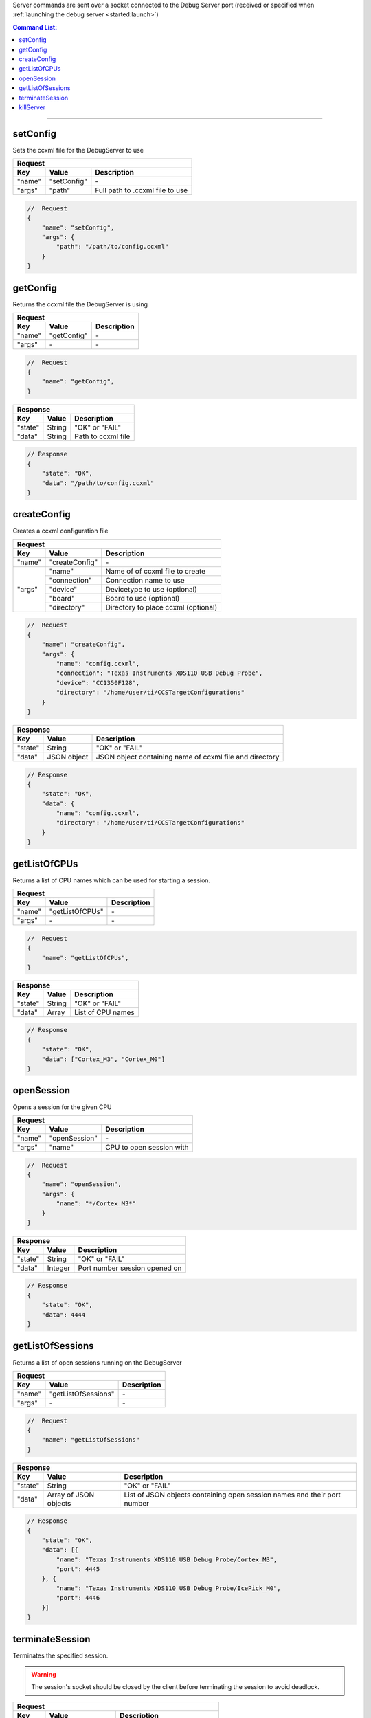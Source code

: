 .. _server:

Server commands are sent over a socket connected to the Debug Server port
(received or specified when :ref:`launching the debug server <started:launch>`)

.. contents:: Command List:
    :local:
    :backlinks: top

----

setConfig
---------

Sets the ccxml file for the DebugServer to use

+----------------+---------------+----------------------------------+
| **Request**                                                       |
+================+===============+==================================+
| **Key**        | **Value**     | **Description**                  |
+----------------+---------------+----------------------------------+
| "name"         | "setConfig"   | \-                               |
+----------------+---------------+----------------------------------+
| "args"         | "path"        | Full path to .ccxml file to use  |
+----------------+---------------+----------------------------------+

.. code-block:: javascript

    //  Request
    {
        "name": "setConfig",
        "args": {
            "path": "/path/to/config.ccxml"
        }
    }

getConfig
---------

Returns the ccxml file the DebugServer is using

+----------------+---------------+----------------------------------+
| **Request**                                                       |
+================+===============+==================================+
| **Key**        | **Value**     | **Description**                  |
+----------------+---------------+----------------------------------+
| "name"         | "getConfig"   | \-                               |
+----------------+---------------+----------------------------------+
| "args"         | \-            | \-                               |
+----------------+---------------+----------------------------------+

.. code-block:: javascript

    //  Request
    {
        "name": "getConfig",
    }

+----------------+------------------------+----------------------------------+
| **Response**                                                               |
+================+========================+==================================+
| **Key**        | **Value**              | **Description**                  |
+----------------+------------------------+----------------------------------+
| "state"        | String                 | "OK" or "FAIL"                   |
+----------------+------------------------+----------------------------------+
| "data"         | String                 | Path to ccxml file               |
+----------------+------------------------+----------------------------------+

.. code-block:: javascript

    // Response
    {
        "state": "OK",
        "data": "/path/to/config.ccxml"
    }

createConfig
------------

Creates a ccxml configuration file

+----------------+--------------------+-----------------------------------------+
| **Request**                                                                   |
+================+====================+=========================================+
| **Key**        | **Value**          | **Description**                         |
+----------------+--------------------+-----------------------------------------+
| "name"         | "createConfig"     | \-                                      |
+----------------+--------------------+-----------------------------------------+
| "args"         | "name"             | Name of of ccxml file to create         |
|                +--------------------+-----------------------------------------+
|                | "connection"       | Connection name to use                  |
|                +--------------------+-----------------------------------------+
|                | "device"           | Devicetype to use (optional)            |
|                +--------------------+-----------------------------------------+
|                | "board"            | Board to use (optional)                 |
|                +--------------------+-----------------------------------------+
|                | "directory"        | Directory to place ccxml (optional)     |
+----------------+--------------------+-----------------------------------------+

.. code-block:: javascript

    //  Request
    {
        "name": "createConfig",
        "args": {
            "name": "config.ccxml",
            "connection": "Texas Instruments XDS110 USB Debug Probe",
            "device": "CC1350F128",
            "directory": "/home/user/ti/CCSTargetConfigurations"
        }
    }

+----------------+------------------------+----------------------------------+
| **Response**                                                               |
+================+========================+==================================+
| **Key**        | **Value**              | **Description**                  |
+----------------+------------------------+----------------------------------+
| "state"        | String                 | "OK" or "FAIL"                   |
+----------------+------------------------+----------------------------------+
| "data"         | JSON object            | JSON object containing name of   |
|                |                        | ccxml file and directory         |
+----------------+------------------------+----------------------------------+

.. code-block:: javascript

    // Response
    {
        "state": "OK",
        "data": {
            "name": "config.ccxml",
            "directory": "/home/user/ti/CCSTargetConfigurations"
        }
    }


getListOfCPUs
-------------

Returns a list of CPU names which can be used for starting a session.

+----------------+------------------------+----------------------------------+
| **Request**                                                                |
+================+========================+==================================+
| **Key**        | **Value**              | **Description**                  |
+----------------+------------------------+----------------------------------+
| "name"         | "getListOfCPUs"        | \-                               |
+----------------+------------------------+----------------------------------+
| "args"         | \-                     | \-                               |
+----------------+------------------------+----------------------------------+

.. code-block:: javascript

    //  Request
    {
        "name": "getListOfCPUs",
    }

+----------------+------------------------+----------------------------------+
| **Response**                                                               |
+================+========================+==================================+
| **Key**        | **Value**              | **Description**                  |
+----------------+------------------------+----------------------------------+
| "state"        | String                 | "OK" or "FAIL"                   |
+----------------+------------------------+----------------------------------+
| "data"         | Array                  | List of CPU names                |
+----------------+------------------------+----------------------------------+

.. code-block:: javascript

    // Response
    {
        "state": "OK",
        "data": ["Cortex_M3", "Cortex_M0"]
    }

openSession
-----------

Opens a session for the given CPU

+----------------+------------------------+--------------------------------------+
| **Request**                                                                    |
+================+========================+======================================+
| **Key**        | **Value**              | **Description**                      |
+----------------+------------------------+--------------------------------------+
| "name"         | "openSession"          | \-                                   |
+----------------+------------------------+--------------------------------------+
| "args"         | "name"                 | CPU to open session with             |
+----------------+------------------------+--------------------------------------+

.. code-block:: javascript

    //  Request
    {
        "name": "openSession",
        "args": {
            "name": "*/Cortex_M3*"
        }
    }

+----------------+--------------------+----------------------------------+
| **Response**                                                           |
+================+====================+==================================+
| **Key**        | **Value**          | **Description**                  |
+----------------+--------------------+----------------------------------+
| "state"        | String             | "OK" or "FAIL"                   |
+----------------+--------------------+----------------------------------+
| "data"         | Integer            | Port number session opened on    |
+----------------+--------------------+----------------------------------+

.. code-block:: javascript

    // Response
    {
        "state": "OK",
        "data": 4444
    }

getListOfSessions
-----------------

Returns a list of open sessions running on the DebugServer

+----------------+------------------------+----------------------------------+
| **Request**                                                                |
+================+========================+==================================+
| **Key**        | **Value**              | **Description**                  |
+----------------+------------------------+----------------------------------+
| "name"         | "getListOfSessions"    | \-                               |
+----------------+------------------------+----------------------------------+
| "args"         | \-                     | \-                               |
+----------------+------------------------+----------------------------------+

.. code-block:: javascript

    //  Request
    {
        "name": "getListOfSessions"
    }

+----------------+-------------------------------+----------------------------------+
| **Response**                                                                      |
+================+===============================+==================================+
| **Key**        | **Value**                     | **Description**                  |
+----------------+-------------------------------+----------------------------------+
| "state"        | String                        | "OK" or "FAIL"                   |
+----------------+-------------------------------+----------------------------------+
| "data"         | Array of JSON objects         | List of JSON objects             |
|                |                               | containing open session names    |
|                |                               | and their port number            |
+----------------+-------------------------------+----------------------------------+

.. code-block:: javascript

    // Response
    {
        "state": "OK",
        "data": [{
            "name": "Texas Instruments XDS110 USB Debug Probe/Cortex_M3",
            "port": 4445
        }, {
            "name": "Texas Instruments XDS110 USB Debug Probe/IcePick_M0",
            "port": 4446
        }]
    }

terminateSession
----------------

Terminates the specified session.

.. warning::
    The session's socket should be closed by the client before terminating the
    session to avoid deadlock.


+----------------+--------------------+----------------------------------+
| **Request**                                                            |
+================+====================+==================================+
| **Key**        | **Value**          | **Description**                  |
+----------------+--------------------+----------------------------------+
| "name"         | "terminateSession" | \-                               |
+----------------+--------------------+----------------------------------+
| "args"         | "name"             | Name of session to terminate     |
+----------------+--------------------+----------------------------------+

.. code-block:: javascript

    //  Request
    {
        "name": "terminateSession",
        "args": {
            "name": "Texas Instruments XDS110 USB Debug Probe/Cortex_M3"
        }
    }

killServer
----------

Terminates all open sessions and shuts the Debug Server down.

.. warning::
    All open session sockets should be closed before killing the server
    to avoid deadlock.


+----------------+--------------------+----------------------------------+
| **Request**                                                            |
+================+====================+==================================+
| **Key**        | **Value**          | **Description**                  |
+----------------+--------------------+----------------------------------+
| "name"         | "killServer"       | \-                               |
+----------------+--------------------+----------------------------------+
| "args"         | \-                 | \-                               |
+----------------+--------------------+----------------------------------+

.. code-block:: javascript

    //  Request
    {
        "name": "killServer"
    }

